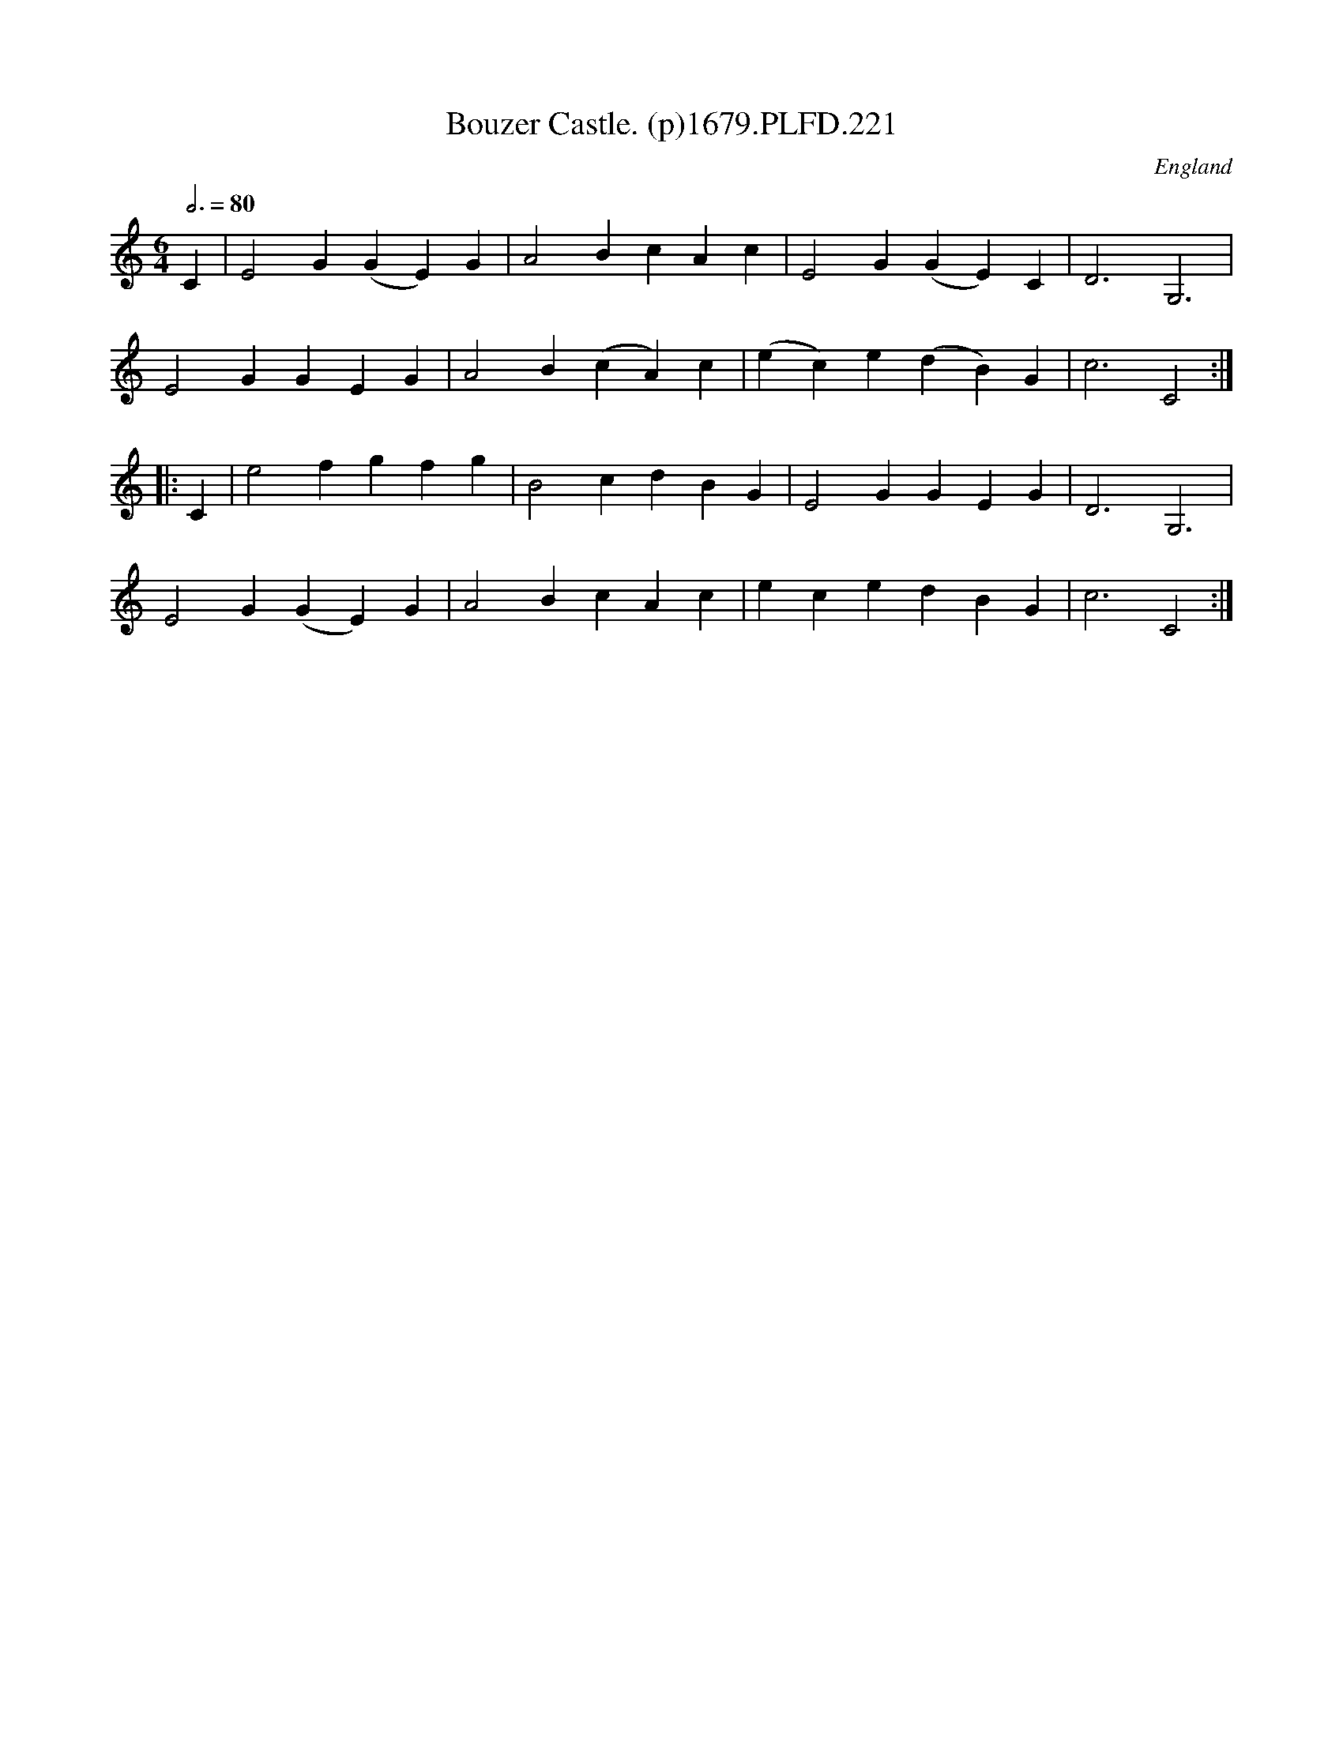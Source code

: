 X:221
T:Bouzer Castle. (p)1679.PLFD.221
M:6/4
L:1/4
Q:3/4=80
S:Playford, Dancing Master,6th Ed.,1679
O:England
H:1679.
Z:Chris Partington.
K:C
C|E2G(GE)G|A2BcAc|E2G(GE)C|D3G,3|
E2GGEG|A2B(cA)c|(ec)e(dB)G|c3C2:|
|:C|e2fgfg|B2cdBG|E2GGEG|D3G,3|
E2G(GE)G|A2BcAc|ecedBG|c3C2:|
